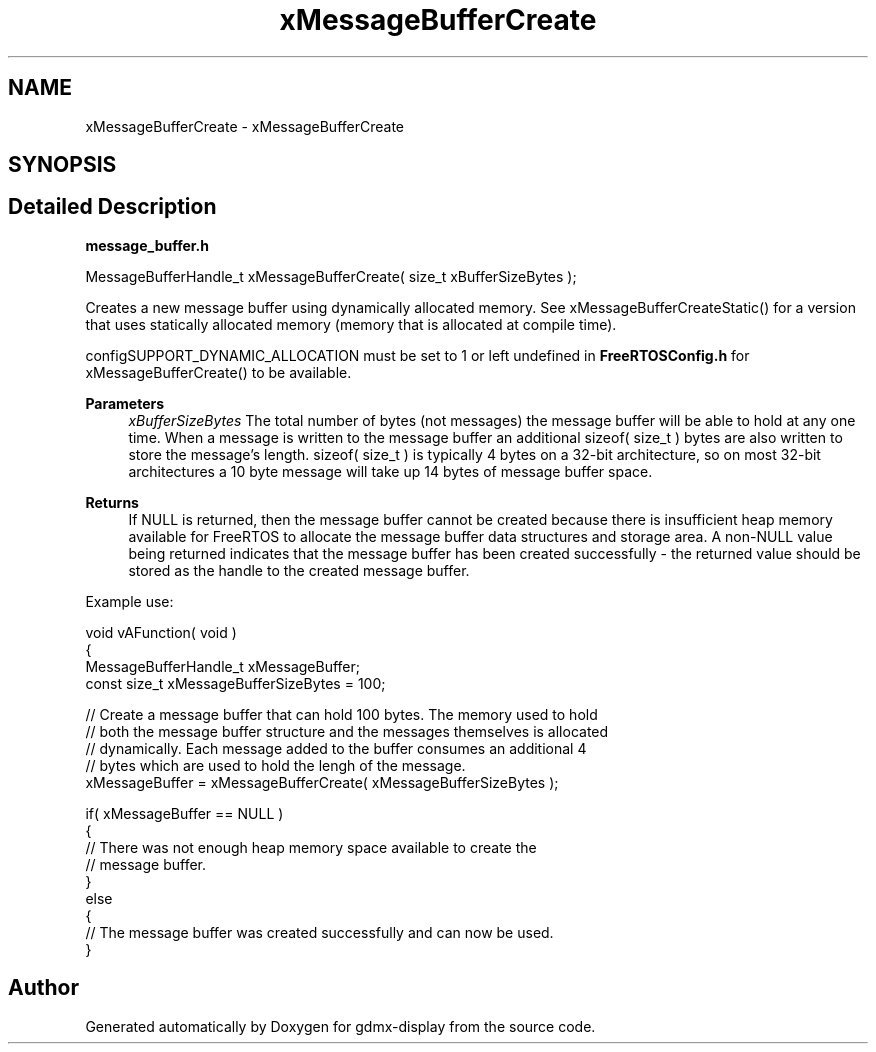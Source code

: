 .TH "xMessageBufferCreate" 3 "Mon May 24 2021" "gdmx-display" \" -*- nroff -*-
.ad l
.nh
.SH NAME
xMessageBufferCreate \- xMessageBufferCreate
.SH SYNOPSIS
.br
.PP
.SH "Detailed Description"
.PP 
\fBmessage_buffer\&.h\fP
.PP
.PP
.nf

MessageBufferHandle_t xMessageBufferCreate( size_t xBufferSizeBytes );
.fi
.PP
.PP
Creates a new message buffer using dynamically allocated memory\&. See xMessageBufferCreateStatic() for a version that uses statically allocated memory (memory that is allocated at compile time)\&.
.PP
configSUPPORT_DYNAMIC_ALLOCATION must be set to 1 or left undefined in \fBFreeRTOSConfig\&.h\fP for xMessageBufferCreate() to be available\&.
.PP
\fBParameters\fP
.RS 4
\fIxBufferSizeBytes\fP The total number of bytes (not messages) the message buffer will be able to hold at any one time\&. When a message is written to the message buffer an additional sizeof( size_t ) bytes are also written to store the message's length\&. sizeof( size_t ) is typically 4 bytes on a 32-bit architecture, so on most 32-bit architectures a 10 byte message will take up 14 bytes of message buffer space\&.
.RE
.PP
\fBReturns\fP
.RS 4
If NULL is returned, then the message buffer cannot be created because there is insufficient heap memory available for FreeRTOS to allocate the message buffer data structures and storage area\&. A non-NULL value being returned indicates that the message buffer has been created successfully - the returned value should be stored as the handle to the created message buffer\&.
.RE
.PP
Example use: 
.PP
.nf


void vAFunction( void )
{
MessageBufferHandle_t xMessageBuffer;
const size_t xMessageBufferSizeBytes = 100;

    // Create a message buffer that can hold 100 bytes\&.  The memory used to hold
    // both the message buffer structure and the messages themselves is allocated
    // dynamically\&.  Each message added to the buffer consumes an additional 4
    // bytes which are used to hold the lengh of the message\&.
    xMessageBuffer = xMessageBufferCreate( xMessageBufferSizeBytes );

    if( xMessageBuffer == NULL )
    {
        // There was not enough heap memory space available to create the
        // message buffer\&.
    }
    else
    {
        // The message buffer was created successfully and can now be used\&.
    }

.fi
.PP
 
.SH "Author"
.PP 
Generated automatically by Doxygen for gdmx-display from the source code\&.

